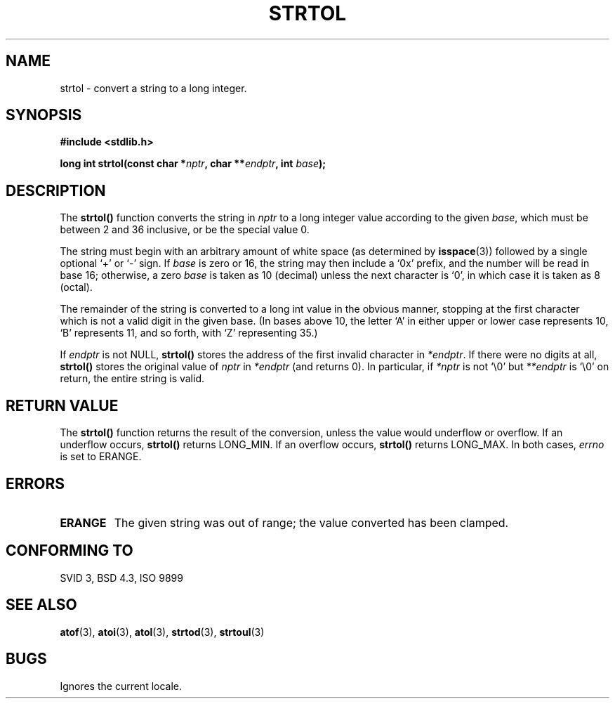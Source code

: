 .\" Copyright 1993 David Metcalfe (david@prism.demon.co.uk)
.\"
.\" Permission is granted to make and distribute verbatim copies of this
.\" manual provided the copyright notice and this permission notice are
.\" preserved on all copies.
.\"
.\" Permission is granted to copy and distribute modified versions of this
.\" manual under the conditions for verbatim copying, provided that the
.\" entire resulting derived work is distributed under the terms of a
.\" permission notice identical to this one
.\" 
.\" Since the Linux kernel and libraries are constantly changing, this
.\" manual page may be incorrect or out-of-date.  The author(s) assume no
.\" responsibility for errors or omissions, or for damages resulting from
.\" the use of the information contained herein.  The author(s) may not
.\" have taken the same level of care in the production of this manual,
.\" which is licensed free of charge, as they might when working
.\" professionally.
.\" 
.\" Formatted or processed versions of this manual, if unaccompanied by
.\" the source, must acknowledge the copyright and authors of this work.
.\"
.\" References consulted:
.\"     Linux libc source code
.\"     Lewine's _POSIX Programmer's Guide_ (O'Reilly & Associates, 1991)
.\"     386BSD man pages
.\" Modified Sun Jul 25 10:53:39 1993 by Rik Faith (faith@cs.unc.edu)
.\" Added correction due to nsd@bbc.com (Nick Duffek) - aeb, 950610
.TH STRTOL 3  "10 June 1995" "GNU" "Linux Programmer's Manual"
.SH NAME
strtol \- convert a string to a long integer.
.SH SYNOPSIS
.nf
.B #include <stdlib.h>
.sp
.BI "long int strtol(const char *" nptr ", char **" endptr ", int " base );
.fi
.SH DESCRIPTION
The \fBstrtol()\fP function converts the string in \fInptr\fP to a
long integer value according to the given \fIbase\fP, which must be
between 2 and 36 inclusive, or be the special value 0.
.PP
The string must begin with an arbitrary amount of white space (as
determined by
.BR isspace (3))
followed by a single optional `+' or `-'
sign.  If \fIbase\fP is zero or 16, the string may then include a 
`0x' prefix, and the number will be read in base 16; otherwise, a 
zero \fIbase\fP is taken as 10 (decimal) unless the next character
is `0', in which case it is taken as 8 (octal).
.PP
The remainder of the string is converted to a long int value in the
obvious manner, stopping at the first character which is not a valid
digit in the given base.  (In bases above 10, the letter `A' in
either upper or lower case represents 10, `B' represents 11, and so
forth, with `Z' representing 35.)
.PP
If \fIendptr\fP is not NULL, \fBstrtol()\fP stores the address of the
first invalid character in \fI*endptr\fP.  If there were no digits at
all, \fBstrtol()\fP stores the original value of \fInptr\fP in
\fI*endptr\fP (and returns 0).
In particular, if \fI*nptr\fP is not `\\0' but \fI**endptr\fP
is `\\0' on return, the entire string is valid.
.SH "RETURN VALUE"
The \fBstrtol()\fP function returns the result of the conversion,
unless the value would underflow or overflow.  If an underflow occurs,
\fBstrtol()\fP returns LONG_MIN.  If an overflow occurs, \fBstrtol()\fP
returns LONG_MAX.  In both cases, \fIerrno\fP is set to ERANGE.
.SH "ERRORS"
.TP
.B ERANGE
The given string was out of range; the value converted has been clamped.
.SH "CONFORMING TO"
SVID 3, BSD 4.3, ISO 9899
.SH "SEE ALSO"
.BR atof "(3), " atoi "(3), " atol "(3), " strtod "(3), " strtoul (3)
.SH BUGS
Ignores the current locale.
